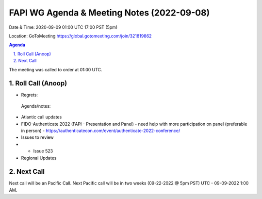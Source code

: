 ===========================================
FAPI WG Agenda & Meeting Notes (2022-09-08) 
===========================================
Date & Time: 2020-09-09 01:00 UTC 17:00 PST (5pm)

Location: GoToMeeting https://global.gotomeeting.com/join/321819862


.. sectnum:: 
   :suffix: .

.. contents:: Agenda

The meeting was called to order at 01:00 UTC. 

Roll Call (Anoop)
=====================
 
  
* Regrets:    
 
 

 Agenda/notes:

*  Atlantic call updates
*  FIDO-Authenticate 2022 (FAPI - Presentation and Panel) - need help with more participation on panel (preferable in person) - https://authenticatecon.com/event/authenticate-2022-conference/ 
*  Issues to review
* * Issue 523

* Regional Updates




 

Next Call
==============================
Next call will be an Pacific Call. 
Next Pacific call will be in two weeks (09-22-2022 @ 5pm PST) UTC - 09-09-2022 1:00 AM.